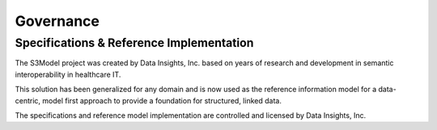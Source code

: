 ==========
Governance
==========

Specifications & Reference Implementation
------------------------------------------

The S3Model project was created by Data Insights, Inc. based on years of research and development in semantic interoperability in healthcare IT. 

This solution has been generalized for any domain and is now used as the reference information model for a data-centric, model first approach to provide a foundation for structured, linked data. 

The specifications and reference model implementation are controlled and licensed by Data Insights, Inc. 
